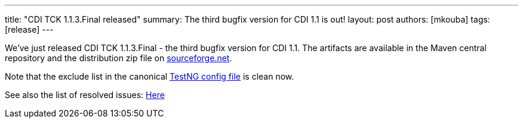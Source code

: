---
title: "CDI TCK 1.1.3.Final released"
summary: The third bugfix version for CDI 1.1 is out!
layout: post
authors: [mkouba]
tags: [release]
---


We've just released CDI TCK 1.1.3.Final - the third bugfix version for CDI 1.1. The artifacts are available in the Maven central repository and the distribution zip file on https://sourceforge.net/projects/jboss/files/CDI-TCK/1.1.3.Final/[sourceforge.net^].

Note that the exclude list in the canonical https://github.com/cdi-spec/cdi-tck/blob/1.1/impl/src/main/resources/tck-tests.xml[TestNG config file] is clean now.

See also the list of resolved issues:
https://issues.jboss.org/issues/?jql=fixVersion%20%3D%20%221.1.3.Final%22%20AND%20project%20%3D%20CDITCK[Here^]


